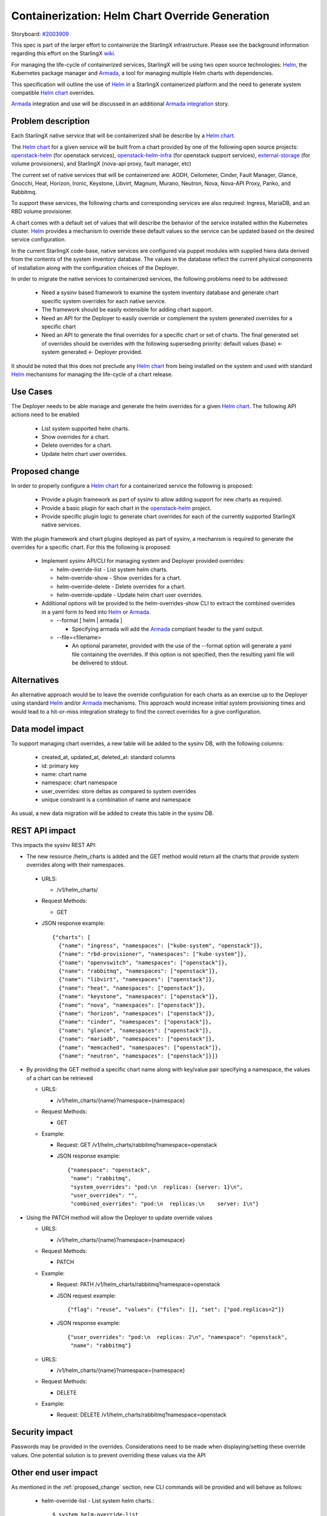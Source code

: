 ..
 This work is licensed under a Creative Commons Attribution 3.0 Unported
 License.

 http://creativecommons.org/licenses/by/3.0/legalcode


==================================================
 Containerization: Helm Chart Override Generation
==================================================

Storyboard: `#2003909`_

This spec is part of the larger effort to containerize the StarlingX
infrastructure. Please see the background information regarding this effort on
the StarlingX `wiki`_.

For managing the life-cycle of containerized services, StarlingX will be using
two open source technologies: `Helm`_, the Kubernetes package manager and
`Armada`_, a tool for managing multiple Helm charts with dependencies.

This specification will outline the use of `Helm`_ in a StarlingX containerized
platform and the need to generate system compatible `Helm chart`_ overrides.

`Armada`_ integration and use will be discussed in an additional `Armada
integration`_ story.

.. _#2003909: https://storyboard.openstack.org/#!/story/2003909
.. _wiki: https://wiki.openstack.org/wiki/Containerizing_StarlingX_Infrastructure
.. _Helm: https://helm.sh
.. _Armada: https://airship-armada.readthedocs.io/en/latest/
.. _Armada integration: https://storyboard.openstack.org/#!/story/2003908
.. _Helm chart: https://docs.helm.sh/developing_charts


Problem description
===================

Each StarlingX native service that will be containerized shall be describe by a
`Helm chart`_.

The `Helm chart`_ for a given service will be built from a chart provided by
one of the following open source projects: `openstack-helm`_ (for openstack
services), `openstack-helm-infra`_ (for openstack support services),
`external-storage`_ (for volume provisioners), and StarlingX (nova-api proxy,
fault manager, etc)

The current set of native services that will be containerized are: AODH,
Ceilometer, Cinder, Fault Manager, Glance, Gnocchi, Heat, Horizon, Ironic,
Keystone, Libvirt, Magnum, Murano, Neutron, Nova, Nova-API Proxy, Panko, and
Rabbitmq.

To support these services, the following charts and corresponding services are
also required: Ingress, MariaDB, and an RBD volume provisioner.

A chart comes with a default set of values that will describe the behavior of
the service installed within the Kubernetes cluster. `Helm`_ provides a
mechanism to override these default values so the service can be updated based
on the desired service configuration.

In the current StarlingX code-base, native services are configured via puppet
modules with supplied hiera data derived from the contents of the system
inventory database. The values in the database reflect the current physical
components of installation along with the configuration choices of the
Deployer.

In order to migrate the native services to containerized services, the
following problems need to be addressed:

  * Need a sysinv based framework to examine the system inventory database and
    generate chart specific system overrides for each native service.

  * The framework should be easily extensible for adding chart support.

  * Need an API for the Deployer to easily override or complement the system
    generated overrides for a specific chart

  * Need an API to generate the final overrides for a specific chart or set of
    charts. The final generated set of overrides should be overrides with the
    following superseding priority: default values (base) <- system generated
    <- Deployer provided.

It should be noted that this does not preclude any `Helm chart`_ from being
installed on the system and used with standard `Helm`_ mechanisms for managing
the life-cycle of a chart release.

.. _openstack-helm: https://github.com/openstack/openstack-helm
.. _openstack-helm-infra: https://github.com/openstack/openstack-helm-infra
.. _external-storage: https://github.com/kubernetes-incubator/external-storage


Use Cases
=========

The Deployer needs to be able manage and generate the helm overrides for a
given `Helm chart`_. The following API actions need to be enabled

  * List system supported helm charts.
  * Show overrides for a chart.
  * Delete overrides for a chart.
  * Update helm chart user overrides.


.. _proposed_change:

Proposed change
===============

In order to properly configure a `Helm chart`_ for a containerized service the
following is proposed:

  * Provide a plugin framework as part of sysinv to allow adding support for
    new charts as required.
  * Provide a basic plugin for each chart in the `openstack-helm`_ project.
  * Provide specific plugin logic to generate chart overrides for each of the
    currently supported StarlingX native services.

With the plugin framework and chart plugins deployed as part of sysinv, a
mechanism is required to generate the overrides for a specific chart. For this
the following is proposed:

  * Implement sysinv API/CLI for managing system and Deployer provided
    overrides:

    * helm-override-list   - List system helm charts.
    * helm-override-show   - Show overrides for a chart.
    * helm-override-delete - Delete overrides for a chart.
    * helm-override-update - Update helm chart user overrides.

  * Additional options will be provided to the helm-overrides-show CLI to
    extract the combined overrides in a yaml form to feed into `Helm`_ or
    `Armada`_.

    * --format [ helm | armada ]

      * Specifying armada will add the `Armada`_ compliant header to the yaml
        output.

    * --file=<filename>

      * An optional parameter, provided with the use of the --format option
        will generate a yaml file containing the overrides. If this option is
        not specified, then the resulting yaml file will be delivered to
        stdout.

Alternatives
============

An alternative approach would be to leave the override configuration for each
charts as an exercise up to the Deployer using standard `Helm`_ and/or
`Armada`_ mechanisms. This approach would increase initial system provisioning
times and would lead to a hit-or-miss integration strategy to find the correct
overrides for a give configuration.


Data model impact
=================

To support managing chart overrides, a new table will be added to the sysinv
DB, with the following columns:

  * created_at, updated_at, deleted_at: standard columns
  * id: primary key
  * name: chart name
  * namespace: chart namespace
  * user_overrides: store deltas as compared to system overrides
  * unique constraint is a combination of name and namespace


As usual, a new data migration will be added to create this table in the sysinv
DB.


REST API impact
===============

This impacts the sysinv REST API:

* The new resource /helm_charts is added and the GET method would return all
  the charts that provide system overrides along with their namespaces.

 * URLS:

   * /v1/helm_charts/

 * Request Methods:

   * GET

 * JSON response example::

     {"charts": [
       {"name": "ingress", "namespaces": ["kube-system", "openstack"]},
       {"name": "rbd-provisioner", "namespaces": ["kube-system"]},
       {"name": "openvswitch", "namespaces": ["openstack"]},
       {"name": "rabbitmq", "namespaces": ["openstack"]},
       {"name": "libvirt", "namespaces": ["openstack"]},
       {"name": "heat", "namespaces": ["openstack"]},
       {"name": "keystone", "namespaces": ["openstack"]},
       {"name": "nova", "namespaces": ["openstack"]},
       {"name": "horizon", "namespaces": ["openstack"]},
       {"name": "cinder", "namespaces": ["openstack"]},
       {"name": "glance", "namespaces": ["openstack"]},
       {"name": "mariadb", "namespaces": ["openstack"]},
       {"name": "memcached", "namespaces": ["openstack"]},
       {"name": "neutron", "namespaces": ["openstack"]}]}

* By providing the GET method a specific chart name along with key/value pair
  specifying a namespace, the values of a chart can be retrieved

  * URLS:

    * /v1/helm_charts/{name}?namespace={namespace}

  * Request Methods:

    * GET

  * Example:

    * Request: GET /v1/helm_charts/rabbitmq?namespace=openstack
    * JSON response example::

        {"namespace": "openstack",
         "name": "rabbitmq",
         "system_overrides": "pod:\n  replicas: {server: 1}\n",
         "user_overrides": "",
         "combined_overrides": "pod:\n  replicas:\n    server: 1\n"}

* Using the PATCH method will allow the Deployer to update override values

  * URLS:

    * /v1/helm_charts/{name}?namespace={namespace}

  * Request Methods:

    * PATCH

  * Example:

    * Request: PATH /v1/helm_charts/rabbitmq?namespace=openstack
    * JSON request example::

        {"flag": "reuse", "values": {"files": [], "set": ["pod.replicas=2"]}

    * JSON response example::

        {"user_overrides": "pod:\n  replicas: 2\n", "namespace": "openstack",
         "name": "rabbitmq"}

  * URLS:

    * /v1/helm_charts/{name}?namespace={namespace}

  * Request Methods:

    * DELETE

  * Example:

    * Request: DELETE /v1/helm_charts/rabbitmq?namespace=openstack


Security impact
===============

Passwords may be provided in the overrides. Considerations need to be made when
displaying/setting these override values. One potential solution is to prevent
overriding these values via the API

Other end user impact
=====================

As mentioned in the :ref:`proposed_change` section, new CLI commands will be
provided and will behave as follows:

  * helm-override-list   - List system helm charts.::

      $ system helm-override-list
      +-----------------+--------------------------------+
      | chart name      | overrides namespaces           |
      +-----------------+--------------------------------+
      | ceilometer      | [u'openstack']                 |
      | cinder          | [u'openstack']                 |
      | glance          | [u'openstack']                 |
      | gnocci          | [u'openstack']                 |
      | heat            | [u'openstack']                 |
      | horizon         | [u'openstack']                 |
      | ingress         | [u'kube-system', u'openstack'] |
      | keystone        | [u'openstack']                 |
      | libvirt         | [u'openstack']                 |
      | mariadb         | [u'openstack']                 |
      | memcached       | [u'openstack']                 |
      | neutron         | [u'openstack']                 |
      | nova            | [u'openstack']                 |
      | openvswitch     | [u'openstack']                 |
      | rabbitmq        | [u'openstack']                 |
      | rbd-provisioner | [u'kube-system']               |
      +-----------------+--------------------------------+

  * helm-override-update - Update helm chart user overrides.::

      $ system helm-override-update rabbitmq openstack \
       --reuse-values \
       --set pod.replicas=2
       +----------------+---------------+
       | Property       | Value         |
       +----------------+---------------+
       | name           | rabbitmq      |
       | namespace      | openstack     |
       | user_overrides | pod:          |
       |                |   replicas: 2 |
       |                |               |
       +----------------+---------------+

  * helm-override-show   - Show overrides for a chart.::

      $ system helm-override-show rabbitmq openstack
      +--------------------+-------------------------+
      | Property           | Value                   |
      +--------------------+-------------------------+
      | combined_overrides | pod:                    |
      |                    |   replicas: 2           |
      |                    |                         |
      | name               | rabbitmq                |
      | namespace          | openstack               |
      | system_overrides   | pod:                    |
      |                    |   replicas: {server: 1} |
      |                    |                         |
      | user_overrides     | pod:                    |
      |                    |   replicas: 2           |
      |                    |                         |
      +--------------------+-------------------------+

  * helm-override-delete - Delete overrides for a chart.::

      $ system helm-override-delete rabbitmq openstack
      Deleted chart overrides for rabbitmq:openstack



Performance Impact
==================

Minimal impact to the system controllers is to be expected. The proposed
changes to generate and manage the chart overrides will access the sysinv
database and execute helm commands to determined the combined overrides.

Other deployer impact
=====================

The API and ability to extract the combined overrides will enable Armada to be
integrated as a mechanism to manage and launch all the current bare metal
native service as a kubetnetes application.

Developer impact
================

Developers working in StarlingX will need to use the API changes provided here
to view, adjust, and generate chart overrides for containerized service
deployment via `Helm`_.

Upgrade impact
==============

None. This is the first StarlingX release with `Helm`_ support. No previous
release supports this feature and no upgrade support is required.

Implementation
==============

Assignee(s)
===========

Primary assignee:
  Robert Church (rchurch)

Other contributors:
  Chris Friesen (cbf123)
  Gerry Kopec (gerry-kopec)
  Joseph Richard (josephrichard)
  Tyler Smith (tyler.smith)
  Angie Wang (angiewang)
  Irina Mihai (irina.mihai.wrs)
  Ovidiu Poncea (ovidiu.poncea)
  Al Bailey (albailey1974)
  Lachlan Plant (lachlan.plant)


Repos Impacted
==============

stx-config

Work Items
==========

* stx-config/sysinv:

  * Provide a plugin framework as part of sysinv to allow adding support for
    new charts as required.
  * Provide a basic plugin for each chart in the `openstack-helm`_ project.
  * Provide specific plugin logic to generate chart overrides for each of the
    currently supported StarlingX native services.
  * Implement API changes to support listing supported charts that provide
    system overrides.
  * Implement API changes to support showing the system, Deployer, and combined
    overrides.
  * Implement API changes to support adding and modifying Deployer provided
    overrides.
  * Implement API changes to support deleting Deployer provided overrides.

* stx-config/cgts-client:

  * Implement sysinv CLI for managing system and Deployer provided overrides by
    calling the sysinv API:

    * helm-override-list   - List system helm charts.
    * helm-override-show   - Show overrides for a chart.
    * helm-override-delete - Delete overrides for a chart.
    * helm-override-update - Update helm chart user overrides.
    * Add helm-override-show options for generating the final view of overrides

      * Add: --format [ helm | armada ]
      * Add: --file=<filename>


Dependencies
============

This requires new functionality being developed under the following stories:

* Kubernetes Platform Support: `#2002843`_
* CEPH persistent storage backend for Kubernetes: `#2002844`_
* Local Docker Registry: `#2002840`_
* Docker Image Generation: `#2003907`_
* Infrastructure HELM Chart Override Generation: `#2003909`_
* Armada Integration: `#2003908`_

.. _#2002843: https://storyboard.openstack.org/#!/story/2002843
.. _#2002844: https://storyboard.openstack.org/#!/story/2002844
.. _#2002840: https://storyboard.openstack.org/#!/story/2002840
.. _#2003907: https://storyboard.openstack.org/#!/story/2003907
.. _#2003909: https://storyboard.openstack.org/#!/story/2003909
.. _#2003908: https://storyboard.openstack.org/#!/story/2003908


Testing
=======

The following testing will be performed in association with these proposed
changes:

  * The sysinv REST API will be exercised using curl to verify/validate it's
    operation. It will be used for documenting API access.
  * The cgts-client commands will be exercised along with any supported
    options.
  * The resulting combined overrides yaml files will be used with `Helm`_ and
    `Armada`_ to ensure compatibility.


Documentation Impact
====================

This story affects the following StarlingX documentation:

  * Installation and configuration of containerized services.
  * sysinv REST API documentation.

Specific details of the documentation changes will be addressed once the
implementation is complete.


References
==========

References are provided throughout this document at the point when terms or
items are introduced. No additional references are needed at this time.


History
=======

Optional section intended to be used each time the spec is updated to describe
new design, API or any database schema updated. Useful to let reader understand
what's happened along the time.

.. list-table:: Revisions
   :header-rows: 1

   * - Release Name
     - Description
   * - 2019.03
     - Introduced
